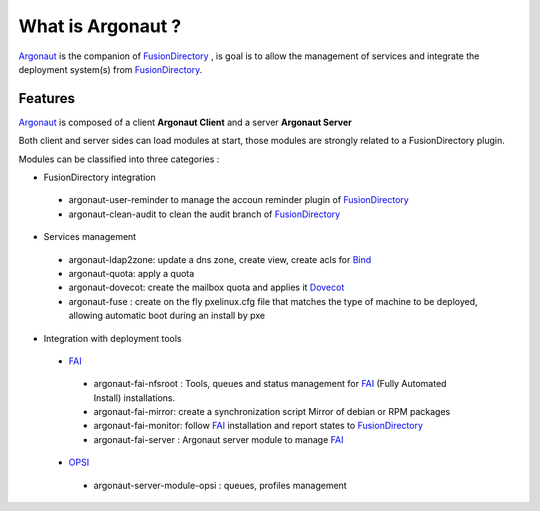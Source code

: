 What is Argonaut ?
==================

`Argonaut`_ is the companion of `FusionDirectory`_ , is goal is to allow
the management of services and integrate the deployment system(s)
from `FusionDirectory`_.

Features
^^^^^^^^

`Argonaut`_ is composed of a client **Argonaut Client** and a server **Argonaut Server**

Both client and server sides can load modules at start, those modules are strongly related to a FusionDirectory plugin.

Modules can be classified into three categories :

- FusionDirectory integration

 - argonaut-user-reminder to manage the accoun reminder plugin of `FusionDirectory`_
 - argonaut-clean-audit to clean the audit branch of `FusionDirectory`_

- Services management

 - argonaut-ldap2zone: update a dns zone, create view, create acls for `Bind`_
 - argonaut-quota: apply a quota
 - argonaut-dovecot: create the mailbox quota and applies it `Dovecot`_
 - argonaut-fuse :  create on the fly pxelinux.cfg file that matches the type of machine to be deployed, allowing automatic boot during an install by pxe
 
- Integration with deployment tools

 - `FAI`_
 
  - argonaut-fai-nfsroot :  Tools, queues and status management for `FAI`_ (Fully Automated Install) installations.
  - argonaut-fai-mirror: create a synchronization script Mirror of debian or RPM packages
  - argonaut-fai-monitor: follow `FAI`_ installation and report states to `FusionDirectory`_
  - argonaut-fai-server : Argonaut server module to manage `FAI`_

 - `OPSI`_
 
  - argonaut-server-module-opsi : queues, profiles management
 
.. _FAI : https://fai-project.org/
.. _OPSI : https://opsi.org/
.. _Argonaut : https://www.fusiondirectory.org/argonaut/
.. _FusionDirectory : https://www.fusiondirectory.org/
.. _Dovecot : https://dovecot.org/
.. _Bind : https://www.isc.org/downloads/bind/
.. _API : https://fusiondirectory-developer-documentation.readthedocs.io/en/latest/api/index.html

